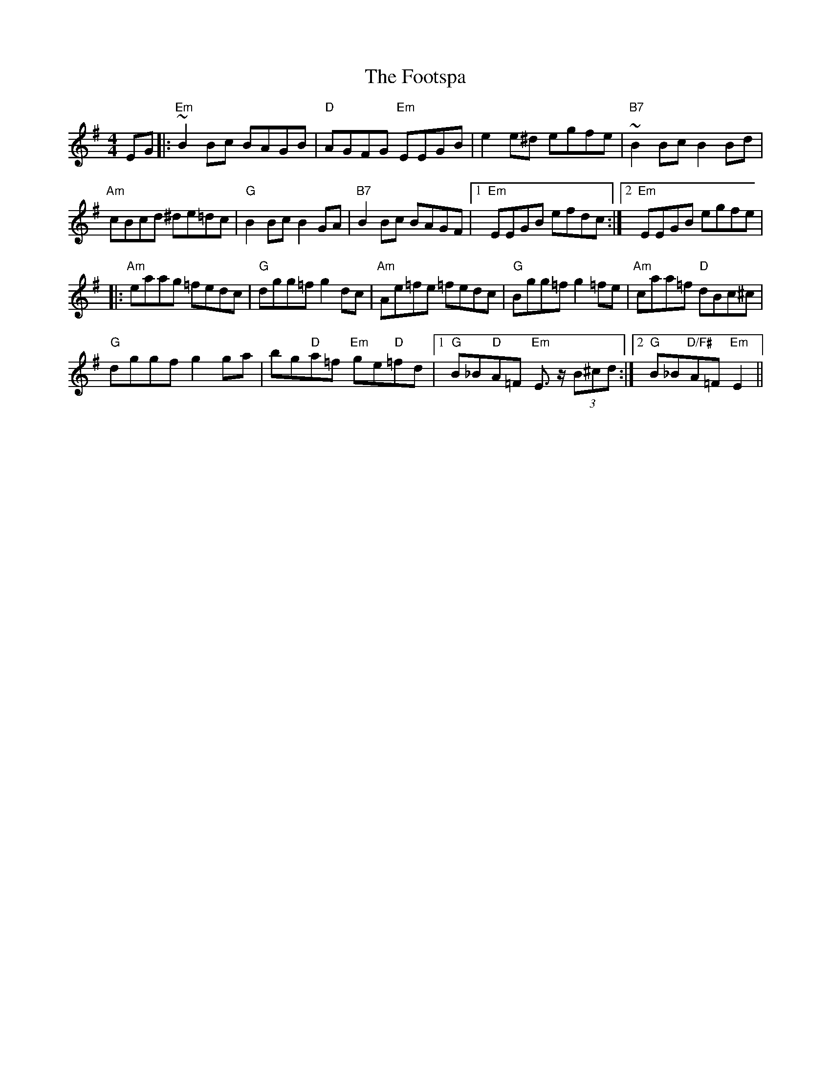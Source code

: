 X: 2
T: Footspa, The
Z: swisspiper
S: https://thesession.org/tunes/12428#setting20732
R: reel
M: 4/4
L: 1/8
K: Emin
K:Emin
EG|:"Em"~B2 Bc BAGB|"D"AGFG "Em"EEGB|e2 e^d egfe|"B7"~B2 Bc B2 Bd|
"Am"cBcd ^de=dc| "G"B2 Bc B2 GA |"B7"B2 Bc BAGF |[1"Em"EEGB efdc:|[2"Em"EEGB egfe|
|:"Am"eaag =fedc|"G"dgg=f g2 dc|"Am"Ae=fe =fedc |"G"Bgg=f g2 =fe|"Am"caa=f "D"dBc^c|
"G"dggf g2ga| bg"D"a=f "Em"ge"D"=fd| [1"G"B_B"D"A=F "Em"E>z (3B^cd:|2"G"B_B"D/F#"A=F"Em" E2||
